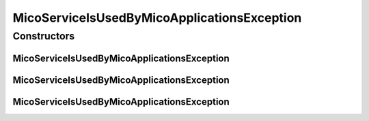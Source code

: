 .. java:import:: io.github.ust.mico.core.model MicoApplication

.. java:import:: java.util List

.. java:import:: java.util.stream Collectors

MicoServiceIsUsedByMicoApplicationsException
============================================

.. java:package:: io.github.ust.mico.core.exception
   :noindex:

.. java:type:: public class MicoServiceIsUsedByMicoApplicationsException extends Exception

Constructors
------------
MicoServiceIsUsedByMicoApplicationsException
^^^^^^^^^^^^^^^^^^^^^^^^^^^^^^^^^^^^^^^^^^^^

.. java:constructor:: public MicoServiceIsUsedByMicoApplicationsException(String shortName, String version, List<MicoApplication> applications)
   :outertype: MicoServiceIsUsedByMicoApplicationsException

MicoServiceIsUsedByMicoApplicationsException
^^^^^^^^^^^^^^^^^^^^^^^^^^^^^^^^^^^^^^^^^^^^

.. java:constructor:: public MicoServiceIsUsedByMicoApplicationsException(String shortName, String version)
   :outertype: MicoServiceIsUsedByMicoApplicationsException

MicoServiceIsUsedByMicoApplicationsException
^^^^^^^^^^^^^^^^^^^^^^^^^^^^^^^^^^^^^^^^^^^^

.. java:constructor:: public MicoServiceIsUsedByMicoApplicationsException()
   :outertype: MicoServiceIsUsedByMicoApplicationsException

